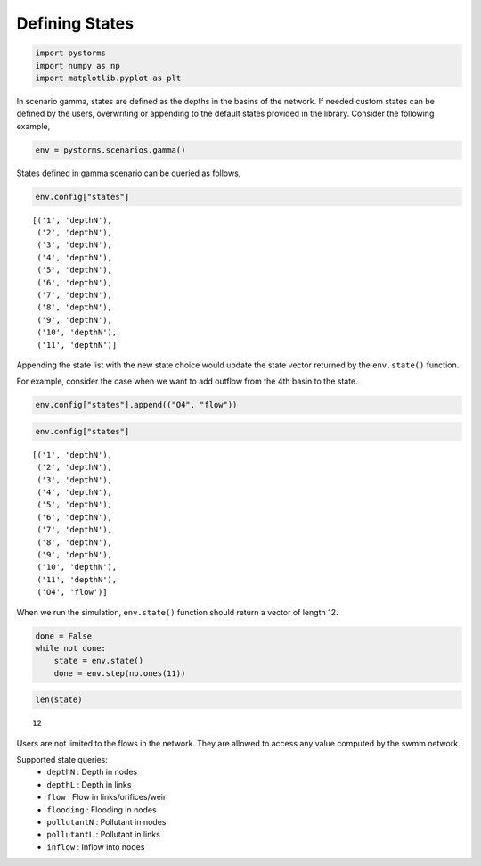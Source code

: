 Defining States
===============

.. code:: python

   import pystorms
   import numpy as np
   import matplotlib.pyplot as plt

In scenario gamma, states are defined as the depths in the basins of the network.
If needed custom states can be defined by the users, overwriting or
appending to the default states provided in the library. Consider the following example, 

.. code:: python

   env = pystorms.scenarios.gamma()

States defined in gamma scenario can be queried as follows,

.. code:: python

   env.config["states"]

::

   [('1', 'depthN'),
    ('2', 'depthN'),
    ('3', 'depthN'),
    ('4', 'depthN'),
    ('5', 'depthN'),
    ('6', 'depthN'),
    ('7', 'depthN'),
    ('8', 'depthN'),
    ('9', 'depthN'),
    ('10', 'depthN'),
    ('11', 'depthN')]

Appending the state list with the new state choice would update the
state vector returned by the ``env.state()`` function.

For example, consider the case when we want to add outflow from the 4th
basin to the state.

.. code:: python

   env.config["states"].append(("O4", "flow"))

.. code:: python

   env.config["states"]

::

   [('1', 'depthN'),
    ('2', 'depthN'),
    ('3', 'depthN'),
    ('4', 'depthN'),
    ('5', 'depthN'),
    ('6', 'depthN'),
    ('7', 'depthN'),
    ('8', 'depthN'),
    ('9', 'depthN'),
    ('10', 'depthN'),
    ('11', 'depthN'),
    ('O4', 'flow')]

When we run the simulation, ``env.state()`` function should return a
vector of length 12.

.. code:: python

   done = False
   while not done:
       state = env.state()
       done = env.step(np.ones(11))

.. code:: python

   len(state)

::

   12

Users are not limited to the flows in the network. They are allowed to
access any value computed by the swmm network.

Supported state queries: 
        * ``depthN``     : Depth in nodes
        * ``depthL``     : Depth in links 
        * ``flow``       : Flow in links/orifices/weir 
        * ``flooding``   : Flooding in nodes 
        * ``pollutantN`` : Pollutant in nodes 
        * ``pollutantL`` : Pollutant in links
        * ``inflow``     : Inflow into nodes
